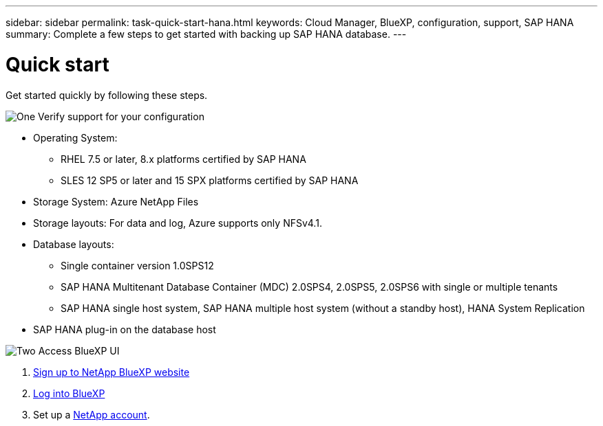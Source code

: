 ---
sidebar: sidebar
permalink: task-quick-start-hana.html
keywords: Cloud Manager, BlueXP, configuration, support, SAP HANA
summary:  Complete a few steps to get started with backing up SAP HANA database.
---

= Quick start
:hardbreaks:
:nofooter:
:icons: font
:linkattrs:
:imagesdir: ./media/

[.lead]

Get started quickly by following these steps.

.image:https://raw.githubusercontent.com/NetAppDocs/common/main/media/number-1.png[One] Verify support for your configuration

[role="quick-margin-list"]
* Operating System:
** RHEL 7.5 or later, 8.x platforms certified by SAP HANA    
** SLES 12 SP5 or later and 15 SPX platforms certified by SAP HANA 
* Storage System: Azure NetApp Files
* Storage layouts: For data and log, Azure supports only NFSv4.1.
* Database layouts: 
** Single container version 1.0SPS12
** SAP HANA Multitenant Database Container (MDC) 2.0SPS4, 2.0SPS5, 2.0SPS6 with single or multiple tenants
** SAP HANA single host system, SAP HANA multiple host system (without a standby host), HANA System Replication
* SAP HANA plug-in on the database host  

.image:https://raw.githubusercontent.com/NetAppDocs/common/main/media/number-2.png[Two] Access BlueXP UI

[role="quick-margin-list"]
. link:https://docs.netapp.com/us-en/cloud-manager-setup-admin/task-signing-up.html[Sign up to NetApp BlueXP website]
. link:https://docs.netapp.com/us-en/cloud-manager-setup-admin/task-logging-in.html[Log into BlueXP] 
. Set up a link:https://docs.netapp.com/us-en/cloud-manager-setup-admin/task-setting-up-netapp-accounts.html[NetApp account].